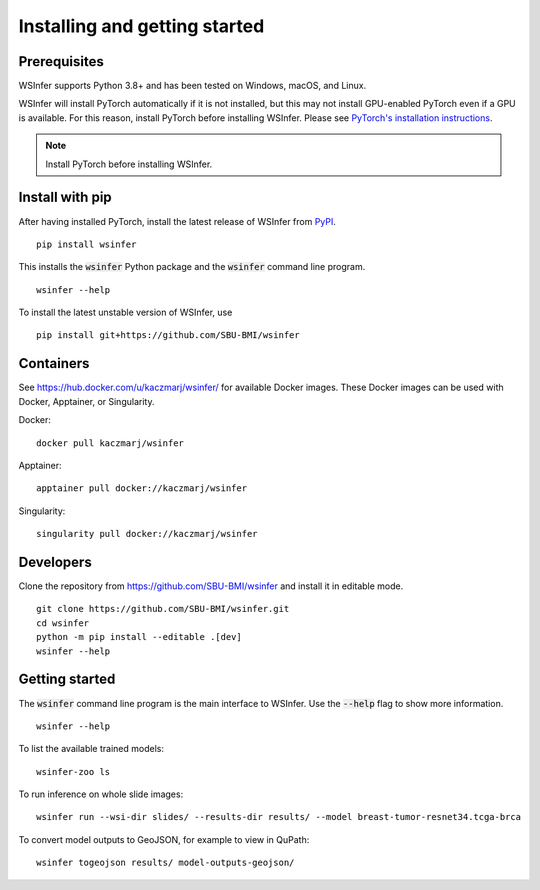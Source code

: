 .. _installing:

Installing and getting started
==============================

Prerequisites
-------------

WSInfer supports Python 3.8+ and has been tested on Windows, macOS, and Linux.

WSInfer will install PyTorch automatically if it is not installed, but this may not
install GPU-enabled PyTorch even if a GPU is available. For this reason, install PyTorch
before installing WSInfer. Please see
`PyTorch's installation instructions <https://pytorch.org/get-started/locally/>`_.


.. note::

    Install PyTorch before installing WSInfer.


Install with pip
----------------

After having installed PyTorch, install the latest release of WSInfer from `PyPI <https://pypi.org/project/wsinfer/>`_. ::

    pip install wsinfer

This installs the :code:`wsinfer` Python package and the :code:`wsinfer` command line program. ::

    wsinfer --help

To install the latest unstable version of WSInfer, use ::

    pip install git+https://github.com/SBU-BMI/wsinfer

Containers
----------

See https://hub.docker.com/u/kaczmarj/wsinfer/ for available Docker images. These Docker images
can be used with Docker, Apptainer, or Singularity.

Docker:

::

    docker pull kaczmarj/wsinfer

Apptainer:

::

    apptainer pull docker://kaczmarj/wsinfer

Singularity:

::

    singularity pull docker://kaczmarj/wsinfer


Developers
----------

Clone the repository from https://github.com/SBU-BMI/wsinfer and install it in editable mode. ::

    git clone https://github.com/SBU-BMI/wsinfer.git
    cd wsinfer
    python -m pip install --editable .[dev]
    wsinfer --help

Getting started
---------------

The :code:`wsinfer` command line program is the main interface to WSInfer. Use the :code:`--help`
flag to show more information. ::

    wsinfer --help

To list the available trained models: ::

    wsinfer-zoo ls

To run inference on whole slide images: ::

    wsinfer run --wsi-dir slides/ --results-dir results/ --model breast-tumor-resnet34.tcga-brca

To convert model outputs to GeoJSON, for example to view in QuPath: ::

    wsinfer togeojson results/ model-outputs-geojson/
